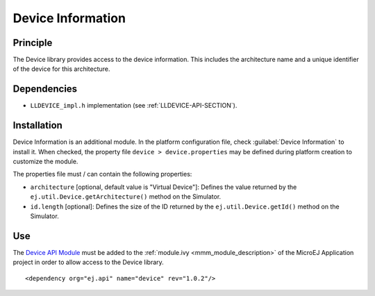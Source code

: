 ==================
Device Information
==================


Principle
=========

The Device library provides access to the device information. This
includes the architecture name and a unique identifier of the device for
this architecture.


Dependencies
============

-  ``LLDEVICE_impl.h`` implementation (see
   :ref:`LLDEVICE-API-SECTION`).


Installation
============

Device Information is an additional module. In the platform
configuration file, check :guilabel:`Device Information` to install it. When
checked, the property file ``device > device.properties`` may be 
defined during platform creation to customize the module.

The properties file must / can contain the following properties:

-  ``architecture`` [optional, default value is "Virtual Device"]:
   Defines the value returned by the
   ``ej.util.Device.getArchitecture()`` method on the Simulator.

-  ``id.length`` [optional]: Defines the size of the ID returned by the
   ``ej.util.Device.getId()`` method on the Simulator.


Use
===

The `Device API Module <https://repository.microej.com/artifacts/ej/api/device/>`_ 
must be added to the :ref:`module.ivy <mmm_module_description>` of the MicroEJ 
Application project in order to allow access to the Device library.

::

   <dependency org="ej.api" name="device" rev="1.0.2"/>

..
   | Copyright 2008-2020, MicroEJ Corp. Content in this space is free 
   for read and redistribute. Except if otherwise stated, modification 
   is subject to MicroEJ Corp prior approval.
   | MicroEJ is a trademark of MicroEJ Corp. All other trademarks and 
   copyrights are the property of their respective owners.
